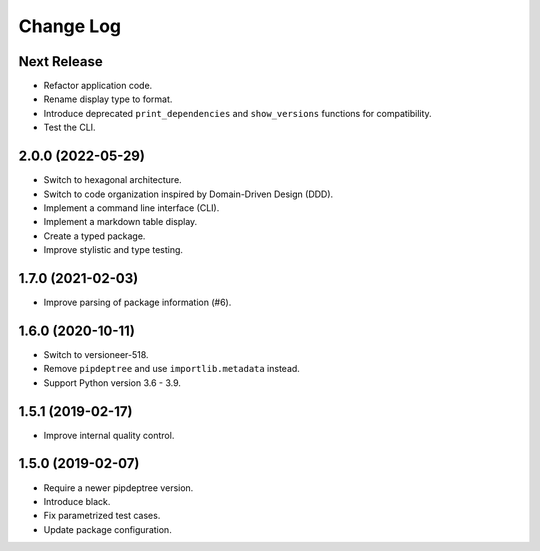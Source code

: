 ==========
Change Log
==========

Next Release
------------
* Refactor application code.
* Rename display type to format.
* Introduce deprecated ``print_dependencies`` and ``show_versions`` functions for
  compatibility.
* Test the CLI.

2.0.0 (2022-05-29)
------------------
* Switch to hexagonal architecture.
* Switch to code organization inspired by Domain-Driven Design (DDD).
* Implement a command line interface (CLI).
* Implement a markdown table display.
* Create a typed package.
* Improve stylistic and type testing.

1.7.0 (2021-02-03)
------------------
* Improve parsing of package information (#6).

1.6.0 (2020-10-11)
------------------
* Switch to versioneer-518.
* Remove ``pipdeptree`` and use ``importlib.metadata`` instead.
* Support Python version 3.6 - 3.9.

1.5.1 (2019-02-17)
------------------
* Improve internal quality control.

1.5.0 (2019-02-07)
------------------
* Require a newer pipdeptree version.
* Introduce black.
* Fix parametrized test cases.
* Update package configuration.

